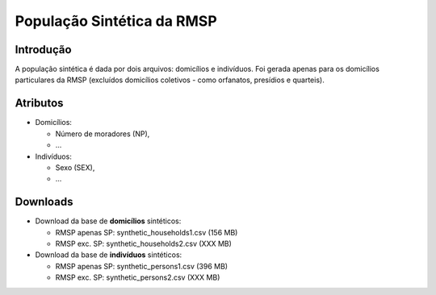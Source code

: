 População Sintética da RMSP
========


Introdução
-----------
A população sintética é dada por dois arquivos: domicílios e indivíduos.
Foi gerada apenas para os domicílios particulares da RMSP (excluídos domicílios coletivos - como orfanatos, presídios e quarteis).

Atributos
---------

* Domicílios:

  * Número de moradores (NP),
  * ...
  
* Indivíduos:

  * Sexo (SEX),
  * ...

Downloads
---------

* Download da base de **domicílios** sintéticos: 

  * RMSP apenas SP: synthetic_households1.csv (156 MB)
  * RMSP exc. SP: synthetic_households2.csv (XXX MB)


* Download da base de **indivíduos** sintéticos:

  * RMSP apenas SP: synthetic_persons1.csv (396 MB)
  * RMSP exc. SP: synthetic_persons2.csv (XXX MB)
